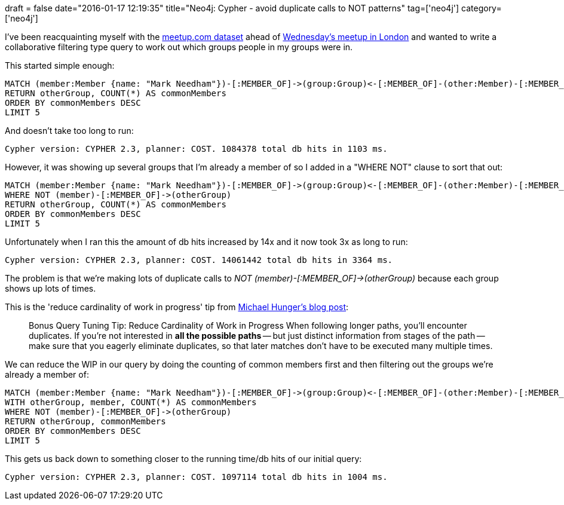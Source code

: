 +++
draft = false
date="2016-01-17 12:19:35"
title="Neo4j: Cypher - avoid duplicate calls to NOT patterns"
tag=['neo4j']
category=['neo4j']
+++

I've been reacquainting myself with the https://github.com/neo4j-meetups/modeling-worked-example[meetup.com dataset] ahead of http://www.meetup.com/graphdb-london/[Wednesday's meetup in London] and wanted to write a collaborative filtering type query to work out which groups people in my groups were in.

This started simple enough:

[source,cypher]
----

MATCH (member:Member {name: "Mark Needham"})-[:MEMBER_OF]->(group:Group)<-[:MEMBER_OF]-(other:Member)-[:MEMBER_OF]->(otherGroup:Group)
RETURN otherGroup, COUNT(*) AS commonMembers
ORDER BY commonMembers DESC
LIMIT 5
----

And doesn't take too long to run:

[source,text]
----

Cypher version: CYPHER 2.3, planner: COST. 1084378 total db hits in 1103 ms.
----

However, it was showing up several groups that I'm already a member of so I added in a "WHERE NOT" clause to sort that out:

[source,cypher]
----

MATCH (member:Member {name: "Mark Needham"})-[:MEMBER_OF]->(group:Group)<-[:MEMBER_OF]-(other:Member)-[:MEMBER_OF]->(otherGroup:Group)
WHERE NOT (member)-[:MEMBER_OF]->(otherGroup)
RETURN otherGroup, COUNT(*) AS commonMembers
ORDER BY commonMembers DESC
LIMIT 5
----

Unfortunately when I ran this the amount of db hits increased by 14x and it now took 3x as long to run:

[source,text]
----

Cypher version: CYPHER 2.3, planner: COST. 14061442 total db hits in 3364 ms.
----

The problem is that we're making lots of duplicate calls to +++<cite>+++NOT (member)-[:MEMBER_OF]\->(otherGroup)+++</cite>+++ because each group shows up lots of times.

This is the 'reduce cardinality of work in progress' tip from http://neo4j.com/blog/neo4j-2-2-query-tuning/[Michael Hunger's blog post]:

____
Bonus Query Tuning Tip: Reduce Cardinality of Work in Progress When following longer paths, you'll encounter duplicates. If you're not interested in *all the possible paths* -- but just distinct information from stages of the path -- make sure that you eagerly eliminate duplicates, so that later matches don't have to be executed many multiple times.
____

We can reduce the WIP in our query by doing the counting of common members first and then filtering out the groups we're already a member of:

[source,cypher]
----

MATCH (member:Member {name: "Mark Needham"})-[:MEMBER_OF]->(group:Group)<-[:MEMBER_OF]-(other:Member)-[:MEMBER_OF]->(otherGroup:Group)
WITH otherGroup, member, COUNT(*) AS commonMembers
WHERE NOT (member)-[:MEMBER_OF]->(otherGroup)
RETURN otherGroup, commonMembers
ORDER BY commonMembers DESC
LIMIT 5
----

This gets us back down to something closer to the running time/db hits of our initial query:

[source,text]
----

Cypher version: CYPHER 2.3, planner: COST. 1097114 total db hits in 1004 ms.
----
